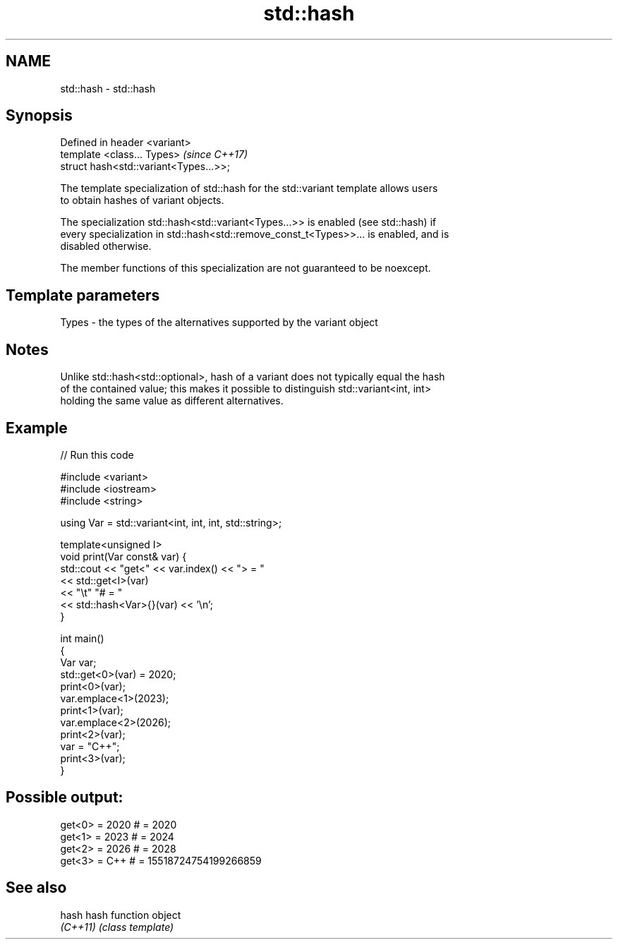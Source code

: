 .TH std::hash 3 "2022.07.31" "http://cppreference.com" "C++ Standard Libary"
.SH NAME
std::hash \- std::hash

.SH Synopsis
   Defined in header <variant>
   template <class... Types>             \fI(since C++17)\fP
   struct hash<std::variant<Types...>>;

   The template specialization of std::hash for the std::variant template allows users
   to obtain hashes of variant objects.

   The specialization std::hash<std::variant<Types...>> is enabled (see std::hash) if
   every specialization in std::hash<std::remove_const_t<Types>>... is enabled, and is
   disabled otherwise.

   The member functions of this specialization are not guaranteed to be noexcept.

.SH Template parameters

   Types - the types of the alternatives supported by the variant object

.SH Notes

   Unlike std::hash<std::optional>, hash of a variant does not typically equal the hash
   of the contained value; this makes it possible to distinguish std::variant<int, int>
   holding the same value as different alternatives.

.SH Example


// Run this code

 #include <variant>
 #include <iostream>
 #include <string>

 using Var = std::variant<int, int, int, std::string>;

 template<unsigned I>
 void print(Var const& var) {
     std::cout << "get<" << var.index() << "> = "
               << std::get<I>(var)
               << "\\t" "# = "
               << std::hash<Var>{}(var) << '\\n';
 }

 int main()
 {
     Var var;
     std::get<0>(var) = 2020;
     print<0>(var);
     var.emplace<1>(2023);
     print<1>(var);
     var.emplace<2>(2026);
     print<2>(var);
     var = "C++";
     print<3>(var);
 }

.SH Possible output:

 get<0> = 2020     # = 2020
 get<1> = 2023     # = 2024
 get<2> = 2026     # = 2028
 get<3> = C++      # = 15518724754199266859

.SH See also

   hash    hash function object
   \fI(C++11)\fP \fI(class template)\fP
